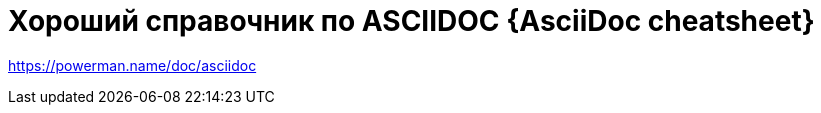 = Хороший справочник по ASCIIDOC {AsciiDoc cheatsheet}
:hp-tags: знай-свой-инструмент

https://powerman.name/doc/asciidoc